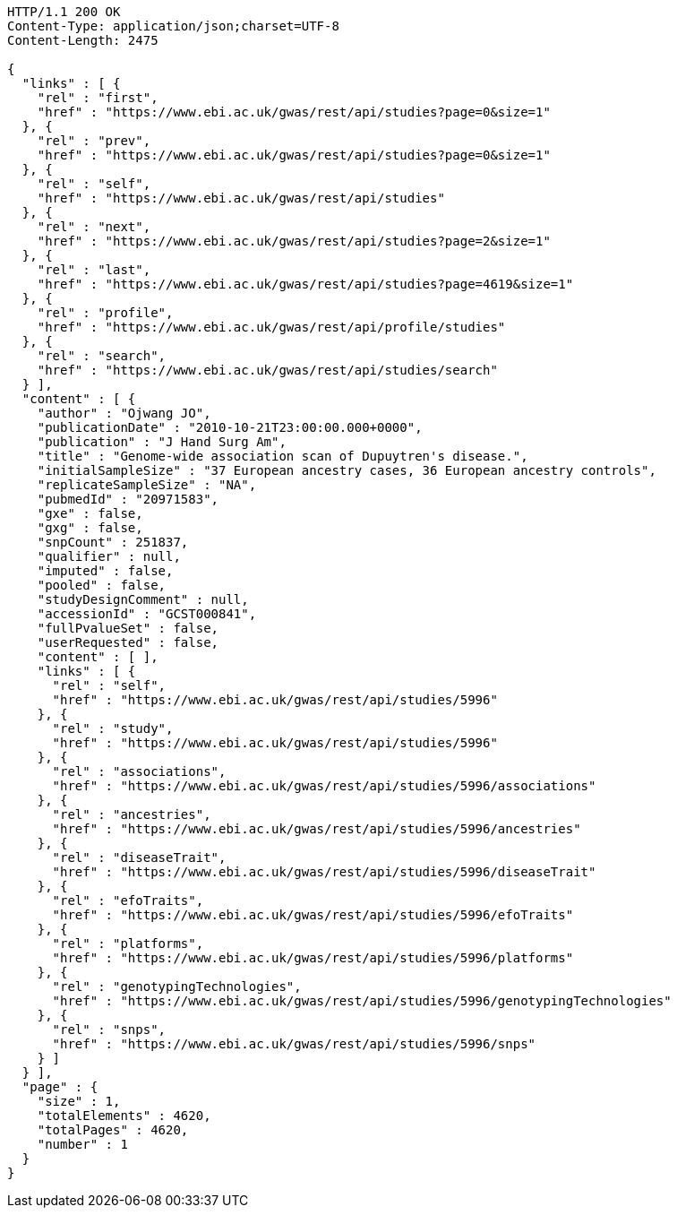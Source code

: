 [source,http,options="nowrap"]
----
HTTP/1.1 200 OK
Content-Type: application/json;charset=UTF-8
Content-Length: 2475

{
  "links" : [ {
    "rel" : "first",
    "href" : "https://www.ebi.ac.uk/gwas/rest/api/studies?page=0&size=1"
  }, {
    "rel" : "prev",
    "href" : "https://www.ebi.ac.uk/gwas/rest/api/studies?page=0&size=1"
  }, {
    "rel" : "self",
    "href" : "https://www.ebi.ac.uk/gwas/rest/api/studies"
  }, {
    "rel" : "next",
    "href" : "https://www.ebi.ac.uk/gwas/rest/api/studies?page=2&size=1"
  }, {
    "rel" : "last",
    "href" : "https://www.ebi.ac.uk/gwas/rest/api/studies?page=4619&size=1"
  }, {
    "rel" : "profile",
    "href" : "https://www.ebi.ac.uk/gwas/rest/api/profile/studies"
  }, {
    "rel" : "search",
    "href" : "https://www.ebi.ac.uk/gwas/rest/api/studies/search"
  } ],
  "content" : [ {
    "author" : "Ojwang JO",
    "publicationDate" : "2010-10-21T23:00:00.000+0000",
    "publication" : "J Hand Surg Am",
    "title" : "Genome-wide association scan of Dupuytren's disease.",
    "initialSampleSize" : "37 European ancestry cases, 36 European ancestry controls",
    "replicateSampleSize" : "NA",
    "pubmedId" : "20971583",
    "gxe" : false,
    "gxg" : false,
    "snpCount" : 251837,
    "qualifier" : null,
    "imputed" : false,
    "pooled" : false,
    "studyDesignComment" : null,
    "accessionId" : "GCST000841",
    "fullPvalueSet" : false,
    "userRequested" : false,
    "content" : [ ],
    "links" : [ {
      "rel" : "self",
      "href" : "https://www.ebi.ac.uk/gwas/rest/api/studies/5996"
    }, {
      "rel" : "study",
      "href" : "https://www.ebi.ac.uk/gwas/rest/api/studies/5996"
    }, {
      "rel" : "associations",
      "href" : "https://www.ebi.ac.uk/gwas/rest/api/studies/5996/associations"
    }, {
      "rel" : "ancestries",
      "href" : "https://www.ebi.ac.uk/gwas/rest/api/studies/5996/ancestries"
    }, {
      "rel" : "diseaseTrait",
      "href" : "https://www.ebi.ac.uk/gwas/rest/api/studies/5996/diseaseTrait"
    }, {
      "rel" : "efoTraits",
      "href" : "https://www.ebi.ac.uk/gwas/rest/api/studies/5996/efoTraits"
    }, {
      "rel" : "platforms",
      "href" : "https://www.ebi.ac.uk/gwas/rest/api/studies/5996/platforms"
    }, {
      "rel" : "genotypingTechnologies",
      "href" : "https://www.ebi.ac.uk/gwas/rest/api/studies/5996/genotypingTechnologies"
    }, {
      "rel" : "snps",
      "href" : "https://www.ebi.ac.uk/gwas/rest/api/studies/5996/snps"
    } ]
  } ],
  "page" : {
    "size" : 1,
    "totalElements" : 4620,
    "totalPages" : 4620,
    "number" : 1
  }
}
----
